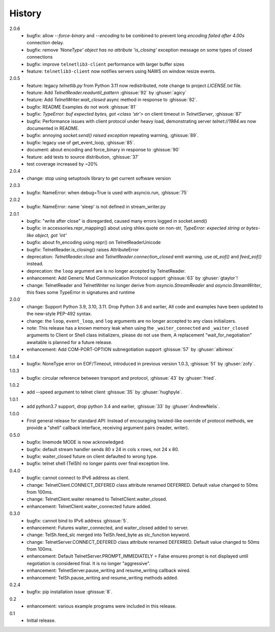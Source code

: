 History
=======
2.0.6
 * bugfix: allow `--force-binary` and `--encoding` to be combined to prevent
   long `encoding failed after 4.00s` connection delay.
 * bugfix: remove `'NoneType' object has no attribute 'is_closing'` exception
   message on some types of closed connections
 * bugfix: improve ``telnetlib3-client`` performance with larger buffer sizes
 * feature: ``telnetlib3-client`` now notifies servers using NAWS on window
   resize events.

2.0.5
 * feature: legacy `telnetlib.py` from Python 3.11 now redistributed,
   note change to project `LICENSE.txt` file.
 * feature: Add `TelnetReader.readuntil_pattern` :ghissue:`92` by
   :ghuser:`agicy`
 * feature: Add `TelnetWriter.wait_closed` async method in response to
   :ghissue:`82`.
 * bugfix: README Examples do not work :ghissue:`81`
 * bugfix: `TypeError: buf expected bytes, got <class 'str'>` on client timeout
   in `TelnetServer`, :ghissue:`87`
 * bugfix: Performance issues with client protocol under heavy load,
   demonstrating server `telnet://1984.ws` now documented in README.
 * bugfix: annoying `socket.send() raised exception` repeating warning,
   :ghissue:`89`.
 * bugfix: legacy use of get_event_loop, :ghissue:`85`.
 * document: about encoding and force_binary in response to :ghissue:`90`
 * feature: add tests to source distribution, :ghissue:`37`
 * test coverage increased by ~20%

2.0.4
 * change: stop using setuptools library to get current software version

2.0.3
 * bugfix: NameError: when debug=True is used with asyncio.run, :ghissue:`75`

2.0.2
 * bugfix: NameError: name 'sleep' is not defined in stream_writer.py

2.0.1
 * bugfix: "write after close" is disregarded, caused many errors logged in socket.send()
 * bugfix: in accessories.repr_mapping() about using shlex.quote on non-str,
   `TypeError: expected string or bytes-like object, got 'int'`
 * bugfix: about fn_encoding using repr() on TelnetReaderUnicode
 * bugfix: TelnetReader.is_closing() raises AttributeError
 * deprecation: `TelnetReader.close` and `TelnetReader.connection_closed` emit
   warning, use `at_eof()` and `feed_eof()` instead.
 * deprecation: the ``loop`` argument are is no longer accepted by TelnetReader.
 * enhancement: Add Generic Mud Communication Protocol support :ghissue:`63` by
   :ghuser:`gtaylor`!
 * change: TelnetReader and TelnetWriter no longer derive from
   `asyncio.StreamReader` and `asyncio.StreamWriter`, this fixes some TypeError
   in signatures and runtime

2.0.0
 * change: Support Python 3.9, 3.10, 3.11. Drop Python 3.6 and earlier, All code
   and examples have been updated to the new-style PEP-492 syntax.
 * change: the ``loop``, ``event_loop``, and ``log`` arguments are no longer accepted to
   any class initializers.
 * note: This release has a known memory leak when using the ``_waiter_connected`` and
   ``_waiter_closed`` arguments to Client or Shell class initializers, please do
   not use them, A replacement "wait_for_negotiation" awaitable is planned for a
   future release.
 * enhancement: Add COM-PORT-OPTION subnegotiation support :ghissue:`57` by
   :ghuser:`albireox`

1.0.4
 * bugfix: NoneType error on EOF/Timeout, introduced in previous
   version 1.0.3, :ghissue:`51` by :ghuser:`zofy`.

1.0.3
  * bugfix: circular reference between transport and protocol, :ghissue:`43` by
    :ghuser:`fried`.

1.0.2
  * add --speed argument to telnet client :ghissue:`35` by :ghuser:`hughpyle`.

1.0.1
  * add python3.7 support, drop python 3.4 and earlier, :ghissue:`33` by
    :ghuser:`AndrewNelis`.

1.0.0
  * First general release for standard API: Instead of encouraging twisted-like
    override of protocol methods, we provide a "shell" callback interface,
    receiving argument pairs (reader, writer).

0.5.0
  * bugfix: linemode MODE is now acknowledged.
  * bugfix: default stream handler sends 80 x 24 in cols x rows, not 24 x 80.
  * bugfix: waiter_closed future on client defaulted to wrong type.
  * bugfix: telnet shell (TelSh) no longer paints over final exception line.

0.4.0
  * bugfix: cannot connect to IPv6 address as client.
  * change: TelnetClient.CONNECT_DEFERED class attribute renamed DEFERRED.
    Default value changed to 50ms from 100ms.
  * change: TelnetClient.waiter renamed to TelnetClient.waiter_closed.
  * enhancement: TelnetClient.waiter_connected future added.

0.3.0
  * bugfix: cannot bind to IPv6 address :ghissue:`5`.
  * enhancement: Futures waiter_connected, and waiter_closed added to server.
  * change: TelSh.feed_slc merged into TelSh.feed_byte as slc_function keyword.
  * change: TelnetServer.CONNECT_DEFERED class attribute renamed DEFERRED.
    Default value changed to 50ms from 100ms.
  * enhancement: Default TelnetServer.PROMPT_IMMEDIATELY = False ensures prompt
    is not displayed until negotiation is considered final.  It is no longer
    "aggressive".
  * enhancement: TelnetServer.pause_writing and resume_writing callback wired.
  * enhancement: TelSh.pause_writing and resume_writing methods added.

0.2.4
  * bugfix: pip installation issue :ghissue:`8`.

0.2
  * enhancement: various example programs were included in this release.

0.1
  * Initial release.
